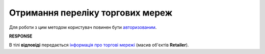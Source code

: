 ######################################################################
**Отримання переліку торгових мереж**
######################################################################

Для роботи з цим методом користувач повинен бути `авторизованим <https://wiki.edin.ua/uk/latest/API_PC/Methods/Authorization.html>`__.

.. csv-table:: 
  :file: GetRetailersList.csv
  :widths:  10, 41
  :stub-columns: 0

**RESPONSE**

В тілі **відповіді** передається `інформація про торгові мережі <https://wiki.edin.ua/uk/latest/integration_2_0/APIv2/Methods/EveryBody/GetRetailersListResponse.html>`__ (масив об'єктів **Retailer**).

